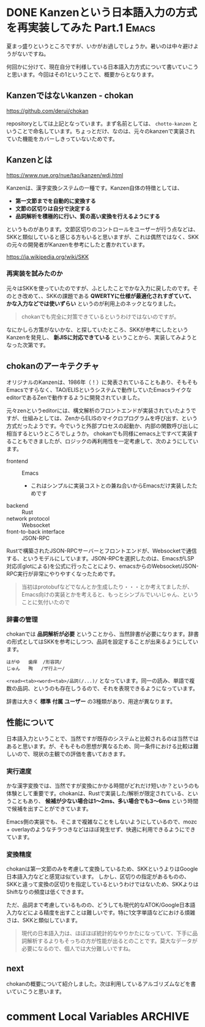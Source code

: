 #+startup: content logdone inlneimages

#+hugo_base_dir: ../
#+hugo_section: post/2024/08
#+author: derui

* DONE Kanzenという日本語入力の方式を再実装してみた Part.1 :Emacs:
CLOSED: [2024-08-03 土 11:44]
:PROPERTIES:
:EXPORT_FILE_NAME: chokan_part_1
:END:
夏まっ盛りというところですが、いかがお過しでしょうか。暑いのは中々避けようがないですね。

何回かに分けて、現在自分で利様している日本語入力方式について書いていこうと思います。今回はその1ということで、概要からとなります。

#+html: <!--more-->

** Kanzenではないkanzen - chokan
https://github.com/derui/chokan

repositoryとしては上記となっています。まず名前としては、 ~chotto-kanzen~ ということで命名しています。ちょっとだけ、なのは、元々のkanzenで実装されていた機能をカバーしきっていないためです。


** Kanzenとは
https://www.nue.org/nue/tao/kanzen/wdj.html

Kanzenは、漢字変換システムの一種です。Kanzen自体の特徴としては、

- *第一文節までを自動的に変換する*
- *文節の区切りは自分で決定する*
- *品詞解析を積極的に行い、質の高い変換を行えるようにする*


というものがあります。文節区切りのコントロールをユーザーが行う点などは、SKKと類似していると感じる方もいると思いますが、これは偶然ではなく、SKKの元々の開発者がKanzenを参考にしたと書かれています。

https://ja.wikipedia.org/wiki/SKK

*** 再実装を試みたのか
元々はSKKを使っていたのですが、ふとしたことでかな入力に戻したのです。そのとき改めて、、SKKの課題である *QWERTYに仕様が最適化されすぎていて、かな入力などでは使いずらい* というのが利用上のネックとなりました。

#+begin_quote
chokanでも完全に対策できているというわけではないのですが。
#+end_quote

なにかしら方策がないかな、と探していたところ、SKKが参考にしたというKanzenを発見し、 *新JISに対応できている* ということから、実装してみようとなった次第です。

** chokanのアーキテクチャ
オリジナルのKanzenは、1986年（！）に発表されていることもあり、そもそもEmacsですらなく、TAO/ELISというシステムで動作していたEmacsライクなeditorであるZenで動作するように開発されていました。

元々zenというeditorには、構文解析のフロントエンドが実装されていたようですが、仕組みとしては、ZenからELISのマイクロプログラムを呼び出す、という方式だったようです。今でいうと外部プロセスの起動か、内部の関数呼び出しに相当するというところでしょうか。
chokanでも同様にemacs上ですべて実装することもできましたが、ロジックの再利用性を一定考慮して、次のようにしています。

- frontend :: Emacs
  - これはシンプルに実装コストとの兼ね合いからEmacsだけ実装したためです
- backend :: Rust
- network protocol :: Websocket
- front-to-back interface :: JSON-RPC


Rustで構築されたJSON-RPCサーバーとフロントエンドが、Websocketで通信する、というモデルにしています。JSON-RPCを選択したのは、EmacsがLSP対応(Eglotによる)を公式に行ったことにより、emacsからのWebsocket/JSON-RPC実行が非常にやりやすくなったためです。

#+begin_quote
当初はprotobufなどでなんとか生成したり・・・とか考えてましたが、Emacs向けの実装とかを考えると、もっとシンブルでいいじゃん、ということに気付いたので
#+end_quote

*** 辞書の管理
chokanでは *品詞解析が必要* ということから、当然辞書が必要になります。辞書の形式としてはSKKを参考にしつつ、品詞を設定することが出来るようにしています。

#+begin_example
  はがゆ	歯痒	/形容詞/
  じゅん	殉	/ザ行上一/
#+end_example

~<read><tab><word><tab>/品詞(/...)/~ となっています。同一の読み、単語で複数の品詞、というのも存在しうるので、それを表現できるようになっています。

辞書は大きく *標準* *付属* *ユーザー* の3種類があり、用途が異なります。

** 性能について
日本語入力ということで、当然ですが既存のシステムと比較されるのは当然ではあると思います。が、そもそもの思想が異なるため、同一条件における比較は難しいので、現状の主観での評価を書いておきます。

*** 実行速度
かな漢字変換では、当然ですが変換にかかる時間がどれだけ短いか？というのも体験として重要です。chokanは、Rustで実装した/解析が限定されている、ということもあり、 *候補が少ない場合は1～2ms、多い場合でも3～6ms* という時間で候補を出すことができています。

Emacs側の実装でも、そこまで複雑なことをしないようにしているので、mozc + overlayのようなチラつきなどはほぼ発生せず、快適に利用できるようにできています。

*** 変換精度
chokanは第一文節のみを考慮して変換しているため、SKKというよりはGoogle日本語入力などと感覚は似ています。
しかし、区切りの指定があるものの、SKKと違って変換の区切りを指定しているというわけではないため、SKKよりはShiftなりの頻度は低くできます。

ただ、品詞まで考慮しているものの、どうしても現代的なATOK/Google日本語入力などによる精度を出すことは難しいです。特に1文字単語などにおける煩雑さは、SKKと類似しています。

#+begin_quote
現代の日本語入力は、ほぼほぼ統計的なやりかたになっていて、下手に品詞解析するよりもそっちの方が性能が出るとのことです。莫大なデータが必要になるので、個人では大分難しいですね。
#+end_quote



** next
chokanの概要について紹介しました。次は利用しているアルゴリズムなどを書いていこうと思います。

* comment Local Variables                                           :ARCHIVE:
# Local Variables:
# eval: (org-hugo-auto-export-mode)
# End:

